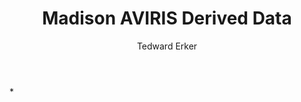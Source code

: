 #+TITLE: Madison AVIRIS Derived Data
#+AUTHOR: Tedward Erker
#+email: erker@wisc.edu
#+PROPERTY:  header-args:R :cache no :results output :exports both :comments link :session *R:uft*
#+startup: indent

*
